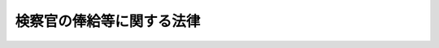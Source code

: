 .. _S23HO076:

==========================
検察官の俸給等に関する法律
==========================

.. raw:: html
    
    
    <b>検察官の俸給等に関する法律<br>
    （昭和二十三年七月一日法律第七十六号）</b><br><br><div align="right">最終改正：平成二四年二月二九日法律第五号</div><br><p>
    </p><div class="item"><b><a name="1000000000000000000000000000000000000000000000000100000000000000000000000000000">第一条</a>
    </b>
    <a name="1000000000000000000000000000000000000000000000000100000000001000000000000000000"></a>
    　検察官の給与に関しては、<a href="/cgi-bin/idxrefer.cgi?H_FILE=%8f%ba%93%f1%93%f1%96%40%98%5a%88%ea&amp;REF_NAME=%8c%9f%8e%40%92%a1%96%40&amp;ANCHOR_F=&amp;ANCHOR_T=" target="inyo">検察庁法</a>
    （昭和二十二年法律第六十一号）及びこの法律に定めるものを除き、検事総長、次長検事及び検事長については、<a href="/cgi-bin/idxrefer.cgi?H_FILE=%8f%ba%93%f1%8e%6c%96%40%93%f1%8c%dc%93%f1&amp;REF_NAME=%93%c1%95%ca%90%45%82%cc%90%45%88%f5%82%cc%8b%8b%97%5e%82%c9%8a%d6%82%b7%82%e9%96%40%97%a5&amp;ANCHOR_F=&amp;ANCHOR_T=" target="inyo">特別職の職員の給与に関する法律</a>
    （昭和二十四年法律第二百五十二号）<a href="/cgi-bin/idxrefer.cgi?H_FILE=%8f%ba%93%f1%8e%6c%96%40%93%f1%8c%dc%93%f1&amp;REF_NAME=%91%e6%88%ea%8f%f0%91%e6%88%ea%8d%86&amp;ANCHOR_F=1000000000000000000000000000000000000000000000000100000000001000000001000000000&amp;ANCHOR_T=1000000000000000000000000000000000000000000000000100000000001000000001000000000#1000000000000000000000000000000000000000000000000100000000001000000001000000000" target="inyo">第一条第一号</a>
    から<a href="/cgi-bin/idxrefer.cgi?H_FILE=%8f%ba%93%f1%8e%6c%96%40%93%f1%8c%dc%93%f1&amp;REF_NAME=%91%e6%8e%6c%8f%5c%93%f1%8d%86&amp;ANCHOR_F=1000000000000000000000000000000000000000000000000100000000001000000042000000000&amp;ANCHOR_T=1000000000000000000000000000000000000000000000000100000000001000000042000000000#1000000000000000000000000000000000000000000000000100000000001000000042000000000" target="inyo">第四十二号</a>
    までに掲げる者の例により、一号から八号までの俸給を受ける検事及び第九条に定める俸給月額の俸給又は一号若しくは二号の俸給を受ける副検事については、<a href="/cgi-bin/idxrefer.cgi?H_FILE=%8f%ba%93%f1%8c%dc%96%40%8b%e3%8c%dc&amp;REF_NAME=%88%ea%94%ca%90%45%82%cc%90%45%88%f5%82%cc%8b%8b%97%5e%82%c9%8a%d6%82%b7%82%e9%96%40%97%a5&amp;ANCHOR_F=&amp;ANCHOR_T=" target="inyo">一般職の職員の給与に関する法律</a>
    （昭和二十五年法律第九十五号）による指定職俸給表の適用を受ける職員の例により、その他の検察官については、一般官吏の例による。ただし、俸給の特別調整額、超過勤務手当、休日給、夜勤手当及び宿日直手当は、これを支給しない。
    </div>
    <div class="item"><b><a name="1000000000000000000000000000000000000000000000000100000000002000000000000000000">２</a>
    </b>
    　次長検事及び検事長には、一般官吏の例により、単身赴任手当を支給する。
    </div>
    <div class="item"><b><a name="1000000000000000000000000000000000000000000000000100000000003000000000000000000">３</a>
    </b>
    　寒冷地に在勤する検事長には、一般官吏の例により、寒冷地手当を支給する。
    </div>
    
    <p>
    </p><div class="item"><b><a name="1000000000000000000000000000000000000000000000000200000000000000000000000000000">第二条</a>
    </b>
    <a name="1000000000000000000000000000000000000000000000000200000000001000000000000000000"></a>
    　検察官の俸給月額は、別表による。
    </div>
    
    <p>
    </p><div class="item"><b><a name="1000000000000000000000000000000000000000000000000300000000000000000000000000000">第三条</a>
    </b>
    <a name="1000000000000000000000000000000000000000000000000300000000001000000000000000000"></a>
    　法務大臣は、初任給、昇給その他検察官の給与に関する事項について必要な準則を定め、これに従つて各検察官の受くべき俸給の号等を定める。
    </div>
    <div class="item"><b><a name="1000000000000000000000000000000000000000000000000300000000002000000000000000000">２</a>
    </b>
    　前項に規定する準則は、法務大臣が総務大臣と協議して、これを定める。
    </div>
    
    <p>
    </p><div class="item"><b><a name="1000000000000000000000000000000000000000000000000400000000000000000000000000000">第四条</a>
    </b>
    <a name="1000000000000000000000000000000000000000000000000400000000001000000000000000000"></a>
    　<a href="/cgi-bin/idxrefer.cgi?H_FILE=%8f%ba%93%f1%93%f1%96%40%98%5a%88%ea&amp;REF_NAME=%8c%9f%8e%40%92%a1%96%40%91%e6%93%f1%8f%5c%8e%6c%8f%f0&amp;ANCHOR_F=1000000000000000000000000000000000000000000000002400000000000000000000000000000&amp;ANCHOR_T=1000000000000000000000000000000000000000000000002400000000000000000000000000000#1000000000000000000000000000000000000000000000002400000000000000000000000000000" target="inyo">検察庁法第二十四条</a>
    の規定により欠位を待つことを命ぜられた検察官には、引き続き扶養手当、地域手当、広域異動手当、住居手当、期末手当及び寒冷地手当を支給する。
    </div>
    
    
    <br><a name="5000000000000000000000000000000000000000000000000000000000000000000000000000000"></a>
    　　　<a name="5000000001000000000000000000000000000000000000000000000000000000000000000000000"><b>附　則</b></a>
    <br><p>
    </p><div class="item"><b>第五条</b>
    　この法律は、公布の日から、これを施行する。
    </div>
    
    <p>
    </p><div class="item"><b>第六条</b>
    　この法律の規定による俸給その他の給与（旅費を除く。）は、昭和二十三年一月一日に遡及してこれを支給する。
    </div>
    <div class="item"><b>２</b>
    　昭和二十三年一月一日以後すでに支給された俸給その他の給与は、前項の規定により支給されるべき俸給その他の給与の内払とみなし、これを超える額（退職手当及び死亡賜金にかかる部分の金額を除く。）は、所得税法（昭和二十二年法律第二十七号）の適用については、同法第三十八条第一項第五号の給与とみなす。
    </div>
    
    <p>
    </p><div class="item"><b>第七条</b>
    　検察官の俸給等の応急的措置に関する法律（昭和二十二年法律第六十六号）は、これを廃止する。
    </div>
    
    <p>
    </p><div class="item"><b>第八条</b>
    　この法律の規定は、国家公務員法の如何なる条項をも廃止し、若しくは修正し、又はこれに代わるものではない。
    </div>
    
    <p>
    </p><div class="item"><b>第九条
    
    <br>　　　<a name="5000000002000000000000000000000000000000000000000000000000000000000000000000000"><b>附　則　（昭和二四年一二月一二日法律第二五四号）</b></a>
    <br></b><p>
    　この法律は、公布の日から施行する。
    </p></div>
    
    <br>　　　<a name="5000000003000000000000000000000000000000000000000000000000000000000000000000000"><b>附　則　（昭和二五年五月一五日法律第一八一号）　抄</b></a>
    <br><p>
    　この法律は、公布の日から施行し、昭和二十五年四月一日から適用する。
    
    
    <br>　　　<a name="5000000004000000000000000000000000000000000000000000000000000000000000000000000"><b>附　則　（昭和二七年七月三一日法律第二六八号）　抄</b></a>
    <br></p><p></p><div class="item"><b>１</b>
    　この法律は、昭和二十七年八月一日から施行する。
    </div>
    
    <br>　　　<a name="5000000005000000000000000000000000000000000000000000000000000000000000000000000"><b>附　則　（昭和二七年一二月二五日法律第三二七号）</b></a>
    <br><p></p><div class="item"><b>１</b>
    　この法律は、公布の日から施行し、第九条及び別表の改正規定は、昭和二十七年十一月一日から適用する。
    </div>
    <div class="item"><b>２</b>
    　検察官が昭和二十七年十一月一日以後の分としてすでに支給を受けた俸給その他の給与は、この法律による俸給その他の給与の内払とみなす。
    </div>
    
    <br>　　　<a name="5000000006000000000000000000000000000000000000000000000000000000000000000000000"><b>附　則　（昭和三二年六月一日法律第一五七号）</b></a>
    <br><p></p><div class="item"><b>１</b>
    　この法律は、公布の日から施行し、昭和三十二年四月一日から適用する。
    </div>
    <div class="item"><b>２</b>
    　昭和三十二年三月三十一日において改正前の別表に掲げる八号から十八号までの俸給を受ける検事及び二号から十四号までの俸給を受ける副検事の同年四月一日における俸給の号は、次の表に定めるとおりとする。同日以後この法律の施行の日までの間に改正前の別表に掲げる八号から十八号までの俸給を受けるに至つた検事及び二号から十四号までの俸給を受けるに至つた副検事のその受けるに至つた日における号についても、同様である。<br><table border><tr valign="top"><td>
    区分</td>
    <td>
    改正前の別表による俸給の号</td>
    <td>
    改正後の別表による俸給の号</td>
    </tr><tr valign="top"><td rowspan="11">
    検事</td>
    <td>
    八号</td>
    <td>
    七号</td>
    </tr><tr valign="top"><td>
    九号</td>
    <td>
    八号</td>
    </tr><tr valign="top"><td>
    十号</td>
    <td>
    九号</td>
    </tr><tr valign="top"><td>
    十一号</td>
    <td>
    十号</td>
    </tr><tr valign="top"><td>
    十二号</td>
    <td>
    十一号</td>
    </tr><tr valign="top"><td>
    十三号</td>
    <td>
    十二号</td>
    </tr><tr valign="top"><td>
    十四号</td>
    <td>
    十三号</td>
    </tr><tr valign="top"><td>
    十五号</td>
    <td>
    十三号</td>
    </tr><tr valign="top"><td>
    十六号</td>
    <td>
    十四号</td>
    </tr><tr valign="top"><td>
    十七号</td>
    <td>
    十五号</td>
    </tr><tr valign="top"><td>
    十八号</td>
    <td>
    十六号</td>
    </tr><tr valign="top"><td rowspan="13">
    副検事</td>
    <td>
    二号</td>
    <td>
    一号</td>
    </tr><tr valign="top"><td>
    三号</td>
    <td>
    二号</td>
    </tr><tr valign="top"><td>
    四号</td>
    <td>
    三号</td>
    </tr><tr valign="top"><td>
    五号</td>
    <td>
    四号</td>
    </tr><tr valign="top"><td>
    六号</td>
    <td>
    五号</td>
    </tr><tr valign="top"><td>
    七号</td>
    <td>
    六号</td>
    </tr><tr valign="top"><td>
    八号</td>
    <td>
    七号</td>
    </tr><tr valign="top"><td>
    九号</td>
    <td>
    七号</td>
    </tr><tr valign="top"><td>
    十号</td>
    <td>
    八号</td>
    </tr><tr valign="top"><td>
    十一号</td>
    <td>
    九号</td>
    </tr><tr valign="top"><td>
    十二号</td>
    <td>
    十号</td>
    </tr><tr valign="top"><td>
    十三号</td>
    <td>
    十一号</td>
    </tr><tr valign="top"><td>
    十四号</td>
    <td>
    十二号</td>
    </tr></table><br></div>
    <div class="item"><b>３</b>
    　検察官が昭和三十二年四月一日以後の分としてすでに支給を受けた俸給その他の給与は、この法律による俸給その他の給与の内払とみなす。
    </div>
    
    <br>　　　<a name="5000000007000000000000000000000000000000000000000000000000000000000000000000000"><b>附　則　（昭和三四年三月三一日法律第七四号）</b></a>
    <br><p></p><div class="item"><b>１</b>
    　この法律中第二条及び第三条の規定は昭和三十四年十月一日から、その他の規定は同年四月一日から施行する。
    </div>
    <div class="item"><b>２</b>
    　昭和三十四年三月三十一日において第一条の規定による改正前の検察官の俸給等に関する法律第九条に定める俸給月額の俸給を受ける検事は、同年四月一日において別表に掲げる三号の俸給を受けるものとし、同年三月三十一日において第一条の規定による改正前の同法別表に展げる一号から十六号までの俸給を受ける検事の同年四月一日における俸給の号は、それぞれ四号、五号、六号、七号、八号、九号、十号、十一号、十二号、十三号、十四号、十五号、十六号、十七号、十八号及び十九号とする。
    </div>
    
    <br>　　　<a name="5000000008000000000000000000000000000000000000000000000000000000000000000000000"><b>附　則　（昭和三八年一二月二〇日法律第一七七号）　抄</b></a>
    <br><p></p><div class="item"><b>１</b>
    　この法律は、公布の日から施行し、昭和三十八年十月一日から適用する。
    </div>
    <div class="item"><b>２</b>
    　検察官が昭和三十八年十月一日以後の分として支給を受けた俸給その他の給与は、この法律による改正後の検察官の俸給等に関する法律の規定による俸給その他の給与の内払とみなす。
    </div>
    
    <br>　　　<a name="5000000009000000000000000000000000000000000000000000000000000000000000000000000"><b>附　則　（昭和三九年七月二日法律第一三三号）　抄</b></a>
    <br><p></p><div class="item"><b>１</b>
    　この法律は、公布の日から施行する。
    </div>
    
    <br>　　　<a name="5000000010000000000000000000000000000000000000000000000000000000000000000000000"><b>附　則　（昭和三九年一二月一七日法律第一七七号）</b></a>
    <br><p></p><div class="item"><b>１</b>
    　この法律は、公布の日から施行する。ただし、第二条及び第三条の規定は、昭和四十年四月一日から施行する。
    </div>
    <div class="item"><b>２</b>
    　第一条の規定による改正後の検察官の俸給等に関する法律の規定は、昭和三十九年九月一日から適用する。
    </div>
    <div class="item"><b>３</b>
    　昭和三十九年八月三十一日において第一条の規定による改正前の検察官の俸給等に関する法律第九条に定める各俸給月額の俸給又は同法別表に掲げる各号の俸給を受ける検事及び副検事の同年九月一日における俸給の号は、次の表に定めるとおりとする。同日以後この法律の施行の日までの間に同表中欄に掲げる各俸給月額又は各号の俸給を受けるに至つた検事及び副検事のその受けるに至つた日における俸給の号についても、同様である。<br><table border><tr valign="top"><td>
    区分</td>
    <td>
    改正前の俸給月額又は俸給の号</td>
    <td>
    改正後の俸給月額又は俸給の号</td>
    </tr><tr valign="top"><td rowspan="20">
    検事</td>
    <td>
    特号</td>
    <td>
    一号</td>
    </tr><tr valign="top"><td>
    一号</td>
    <td>
    三号</td>
    </tr><tr valign="top"><td>
    二号</td>
    <td>
    三号</td>
    </tr><tr valign="top"><td>
    三号</td>
    <td>
    四号</td>
    </tr><tr valign="top"><td>
    四号</td>
    <td>
    五号</td>
    </tr><tr valign="top"><td>
    五号</td>
    <td>
    六号</td>
    </tr><tr valign="top"><td>
    六号</td>
    <td>
    七号</td>
    </tr><tr valign="top"><td>
    七号</td>
    <td>
    八号</td>
    </tr><tr valign="top"><td>
    八号</td>
    <td>
    九号</td>
    </tr><tr valign="top"><td>
    九号</td>
    <td>
    十号</td>
    </tr><tr valign="top"><td>
    十号</td>
    <td>
    十一号</td>
    </tr><tr valign="top"><td>
    十一号</td>
    <td>
    十二号</td>
    </tr><tr valign="top"><td>
    十二号</td>
    <td>
    十三号</td>
    </tr><tr valign="top"><td>
    十三号</td>
    <td>
    十四号</td>
    </tr><tr valign="top"><td>
    十四号</td>
    <td>
    十五号</td>
    </tr><tr valign="top"><td>
    十五号</td>
    <td>
    十六号</td>
    </tr><tr valign="top"><td>
    十六号</td>
    <td>
    十七号</td>
    </tr><tr valign="top"><td>
    十七号</td>
    <td>
    十八号</td>
    </tr><tr valign="top"><td>
    十八号</td>
    <td>
    十九号</td>
    </tr><tr valign="top"><td>
    十九号</td>
    <td>
    二十号</td>
    </tr><tr valign="top"><td rowspan="14">
    副検事</td>
    <td>
    八二、一〇〇円</td>
    <td>
    三号</td>
    </tr><tr valign="top"><td>
    七一、六〇〇円</td>
    <td>
    四号</td>
    </tr><tr valign="top"><td>
    一号</td>
    <td>
    五号</td>
    </tr><tr valign="top"><td>
    二号</td>
    <td>
    六号</td>
    </tr><tr valign="top"><td>
    三号</td>
    <td>
    七号</td>
    </tr><tr valign="top"><td>
    四号</td>
    <td>
    八号</td>
    </tr><tr valign="top"><td>
    五号</td>
    <td>
    九号</td>
    </tr><tr valign="top"><td>
    六号</td>
    <td>
    十号</td>
    </tr><tr valign="top"><td>
    七号</td>
    <td>
    十一号</td>
    </tr><tr valign="top"><td>
    八号</td>
    <td>
    十二号</td>
    </tr><tr valign="top"><td>
    九号</td>
    <td>
    十三号</td>
    </tr><tr valign="top"><td>
    十号</td>
    <td>
    十四号</td>
    </tr><tr valign="top"><td>
    十一号</td>
    <td>
    十五号</td>
    </tr><tr valign="top"><td>
    十二号</td>
    <td>
    十六号</td>
    </tr></table><br></div>
    <div class="item"><b>４</b>
    　検察官が昭和三十九年九月一日以後の分として支給を受けた俸給その他の給与は、第一条の規定による改正後の検察官の俸給等に関する法律の規定による俸給その他の給与の内払とみなす。この場合において、俸給の特別調整額は、俸給の内払とみなす。
    </div>
    
    <br>　　　<a name="5000000011000000000000000000000000000000000000000000000000000000000000000000000"><b>附　則　（昭和四〇年五月一八日法律第六九号）　抄</b></a>
    <br><p>
    </p><div class="arttitle">（施行期日）</div>
    <div class="item"><b>第一条</b>
    　この法律は、公布の日から起算して九十日をこえない範囲内で政令で定める日から施行する。
    </div>
    
    <br>　　　<a name="5000000012000000000000000000000000000000000000000000000000000000000000000000000"><b>附　則　（昭和四一年一二月二一日法律第一四三号）</b></a>
    <br><p></p><div class="item"><b>１</b>
    　この法律は、公布の日から施行し、改正後の検察官の俸給等に関する法律の規定は、昭和四十一年九月一日から適用する。
    </div>
    <div class="item"><b>２</b>
    　検察官が昭和四十一年九月一日以後の分として支給を受けた俸給その他の給与は、改正後の検察官の俸給等に関する法律の規定による俸給その他の給与の内払とみなす。
    </div>
    
    <br>　　　<a name="5000000013000000000000000000000000000000000000000000000000000000000000000000000"><b>附　則　（昭和四二年一二月二二日法律第一四五号）</b></a>
    <br><p></p><div class="item"><b>１</b>
    　この法律は、公布の日から施行し、改正後の検察官の俸給等に関する法律（以下「改正後の法律」という。）の規定は、昭和四十二年八月一日から適用する。
    </div>
    <div class="item"><b>２</b>
    　検察官が昭和四十二年八月一日以降の分として支給を受けた俸給その他の給与は、改正後の法律の規定による俸給その他の給与の内払とみなす。
    </div>
    
    <br>　　　<a name="5000000014000000000000000000000000000000000000000000000000000000000000000000000"><b>附　則　（昭和四三年一二月二一日法律第一〇九号）</b></a>
    <br><p></p><div class="item"><b>１</b>
    　この法律は、公布の日から施行し、この法律による改正後の検察官の俸給等に関する法律及び検察官の俸給等に関する法律の一部を改正する法律の規定は、昭和四十三年七月一日から適用する。
    </div>
    <div class="item"><b>２</b>
    　検察官が昭和四十三年七月一日以降の分として支給を受けた俸給その他の給与は、第一条の規定による改正後の検察官の俸給等に関する法律の規定による俸給その他の給与の内払とみなす。
    </div>
    
    <br>　　　<a name="5000000015000000000000000000000000000000000000000000000000000000000000000000000"><b>附　則　（昭和四四年一二月二日法律第七六号）</b></a>
    <br><p></p><div class="item"><b>１</b>
    　この法律は、公布の日から施行し、この法律による改正後の検察官の俸給等に関する法律及び検察官の俸給等に関する法律の一部を改正する法律の規定は、昭和四十四年六月一日から適用する。
    </div>
    <div class="item"><b>２</b>
    　検察官が昭和四十四年六月一日以降の分として支給を受けた俸給その他の給与は、第一条の規定による改正後の検察官の俸給等に関する法律の規定による俸給その他の給与の内払とみなす。
    </div>
    
    <br>　　　<a name="5000000016000000000000000000000000000000000000000000000000000000000000000000000"><b>附　則　（昭和四五年一二月一七日法律第一二三号）</b></a>
    <br><p></p><div class="item"><b>１</b>
    　この法律は、公布の日から施行し、第一条の規定による改正後の検察官の俸給等に関する法律の規定は、昭和四十五年五月一日（以下「切替日」という。）から適用する。
    </div>
    <div class="item"><b>２</b>
    　切替日の前日において第一条の規定による改正前の検察官の俸給等に関する法律別表（以下「改正前の別表」という。）に掲げる五号又は六号の俸給を受ける検事の切替日における俸給の号は、切替日の前日においてその者の受ける俸給月額等を基準として、法務大臣が内閣総理大臣と協議して定める。
    </div>
    <div class="item"><b>３</b>
    　切替日以後この法律の施行の日の前日までの間に改正前の別表に掲げる五号又は六号の俸給を受けるに至つた検事のその受けるに至つた日における俸給の号は、その日において改正前の別表によりその者の受ける俸給月額を基準として、法務大臣が内閣総理大臣と協議して定める。
    </div>
    <div class="item"><b>４</b>
    　検察官が切替日以後の分として支給を受けた俸給その他の給与は、第一条の規定による改正後の検察官の俸給等に関する法律の規定による俸給その他の給与の内払とみなす。
    </div>
    
    <br>　　　<a name="5000000017000000000000000000000000000000000000000000000000000000000000000000000"><b>附　則　（昭和四六年一二月一七日法律第一二七号）</b></a>
    <br><p></p><div class="item"><b>１</b>
    　この法律は、公布の日から施行し、この法律による改正後の検察官の俸給等に関する法律の規定は、昭和四十六年五月一日から適用する。
    </div>
    <div class="item"><b>２</b>
    　検察官が昭和四十六年五月一日以後の分として支給を受けた俸給その他の給与は、この法律による改正後の検察官の俸給等に関する法律の規定による俸給その他の給与の内払とみなす。
    </div>
    
    <br>　　　<a name="5000000018000000000000000000000000000000000000000000000000000000000000000000000"><b>附　則　（昭和四七年一一月一三日法律第一二二号）</b></a>
    <br><p></p><div class="item"><b>１</b>
    　この法律は、公布の日から施行し、この法律による改正後の検察官の俸給等に関する法律の規定は、昭和四十七年四月一日から適用する。
    </div>
    <div class="item"><b>２</b>
    　検察官が昭和四十七年四月一日以後の分として支給を受けた俸給その他の給与は、この法律による改正後の検察官の俸給等に関する法律の規定による俸給その他の給与の内払とみなす。
    </div>
    
    <br>　　　<a name="5000000019000000000000000000000000000000000000000000000000000000000000000000000"><b>附　則　（昭和四八年九月二六日法律第九九号）</b></a>
    <br><p></p><div class="item"><b>１</b>
    　この法律は、公布の日から施行し、この法律による改正後の検察官の俸給等に関する法律の規定は、昭和四十八年四月一日から適用する。
    </div>
    <div class="item"><b>２</b>
    　検察官が昭和四十八年四月一日以後の分として支給を受けた俸給その他の給与は、この法律による改正後の検察官の俸給等に関する法律の規定による俸給その他の給与の内払とみなす。
    </div>
    
    <br>　　　<a name="5000000020000000000000000000000000000000000000000000000000000000000000000000000"><b>附　則　（昭和四九年一二月二三日法律第一〇九号）</b></a>
    <br><p></p><div class="item"><b>１</b>
    　この法律は、公布の日から施行し、この法律による改正後の検察官の俸給等に関する法律の規定は、昭和四十九年四月一日から適用する。
    </div>
    <div class="item"><b>２</b>
    　検察官が昭和四十九年四月一日以後の分として支給を受けた俸給その他の給与は、この法律による改正後の検察官の俸給等に関する法律の規定による俸給その他の給与の内払とみなす。
    </div>
    
    <br>　　　<a name="5000000021000000000000000000000000000000000000000000000000000000000000000000000"><b>附　則　（昭和五〇年一一月七日法律第七五号）</b></a>
    <br><p></p><div class="item"><b>１</b>
    　この法律は、公布の日から施行し、この法律による改正後の検察官の俸給等に関する法律の規定は、昭和五十年四月一日から適用する。
    </div>
    <div class="item"><b>２</b>
    　検察官が昭和五十年四月一日以後の分として支給を受けた俸給その他の給与は、この法律による改正後の検察官の俸給等に関する法律の規定による俸給その他の給与の内払とみなす。
    </div>
    
    <br>　　　<a name="5000000022000000000000000000000000000000000000000000000000000000000000000000000"><b>附　則　（昭和五一年一一月五日法律第八一号）</b></a>
    <br><p></p><div class="item"><b>１</b>
    　この法律は、公布の日から施行し、この法律による改正後の検察官の俸給等に関する法律の規定は、昭和五十一年四月一日から適用する。
    </div>
    <div class="item"><b>２</b>
    　検察官が昭和五十一年四月一日以後の分として支給を受けた俸給その他の給与は、この法律による改正後の検察官の俸給等に関する法律の規定による俸給その他の給与の内払とみなす。
    </div>
    
    <br>　　　<a name="5000000023000000000000000000000000000000000000000000000000000000000000000000000"><b>附　則　（昭和五二年一二月二一日法律第九二号）</b></a>
    <br><p></p><div class="item"><b>１</b>
    　この法律は、公布の日から施行し、この法律による改正後の検察官の俸給等に関する法律の規定は、昭和五十二年四月一日から適用する。
    </div>
    <div class="item"><b>２</b>
    　検察官が昭和五十二年四月一日以後の分として支給を受けた俸給その他の給与は、この法律による改正後の検察官の俸給等に関する法律の規定による俸給その他の給与の内払とみなす。
    </div>
    
    <br>　　　<a name="5000000024000000000000000000000000000000000000000000000000000000000000000000000"><b>附　則　（昭和五三年一〇月二一日法律第九四号）</b></a>
    <br><p></p><div class="item"><b>１</b>
    　この法律は、公布の日から施行し、この法律による改正後の検察官の俸給等に関する法律の規定は、昭和五十三年四月一日から適用する。
    </div>
    <div class="item"><b>２</b>
    　検事（検察官の俸給等に関する法律別表検事の項一号から八号までの俸給月額の俸給を受ける者を除く。）及び副検事（同法第九条に定める俸給月額又は同法別表副検事の項一号の俸給月額の俸給を受ける者を除く。）が昭和五十三年四月一日以後の分として支給を受けた俸給その他の給与は、この法律による改正後の検察官の俸給等に関する法律の規定による俸給その他の給与の内払とみなす。
    </div>
    
    <br>　　　<a name="5000000025000000000000000000000000000000000000000000000000000000000000000000000"><b>附　則　（昭和五四年一二月一二日法律第六一号）</b></a>
    <br><p></p><div class="item"><b>１</b>
    　この法律は、公布の日から施行し、この法律による改正後の検察官の俸給等に関する法律（以下「新法」という。）別表検事の項九号から二十号まで及び副検事の項二号から十六号までに係る部分の規定は昭和五十四年四月一日から、新法第九条、別表次長検事、東京高等検察庁検事長及びその他の検事長の項並びに別表検事の項一号から八号まで及び副検事の項一号に係る部分の規定は同年十月一日から適用する。
    </div>
    <div class="item"><b>２</b>
    　新法の規定を適用する場合においては、この法律による改正前の検察官の俸給等に関する法律の規定に基づいて支給された俸給その他の給与は、新法の規定による俸給その他の給与の内払とみなす。
    </div>
    
    <br>　　　<a name="5000000026000000000000000000000000000000000000000000000000000000000000000000000"><b>附　則　（昭和五五年一一月二九日法律第九八号）</b></a>
    <br><p></p><div class="item"><b>１</b>
    　この法律は、公布の日から施行し、この法律による改正後の検察官の俸給等に関する法律（以下「新法」という。）別表検事の項九号から二十号まで及び副検事の項二号から十六号までに係る部分の規定は昭和五十五年四月一日から、新法第九条、別表次長検事、東京高等検察庁検事長及びその他の検事長の項並びに別表検事の項一号から八号まで及び副検事の項一号に係る部分の規定は同年十月一日から適用する。
    </div>
    <div class="item"><b>２</b>
    　新法の規定を適用する場合においては、この法律による改正前の検察官の俸給等に関する法律の規定に基づいて支給された俸給その他の給与は、新法の規定による俸給その他の給与の内払とみなす。
    </div>
    
    <br>　　　<a name="5000000027000000000000000000000000000000000000000000000000000000000000000000000"><b>附　則　（昭和五六年一二月二四日法律第一〇〇号）</b></a>
    <br><p></p><div class="item"><b>１</b>
    　この法律は、公布の日から施行する。ただし、第九条の改正規定、同条の次に一条を加える改正規定並びに別表の改正規定中次長検事の項、東京高等検察庁検事長の項及びその他の検事長の項並びに検事の項一号から八号までに係る部分及び副検事の項一号に係る部分に係る部分は、昭和五十七年四月一日から施行する。
    </div>
    <div class="item"><b>２</b>
    　この法律による改正後の検察官の俸給等に関する法律（以下「新法」という。）別表検事の項九号から二十号まで及び副検事の項二号から十六号までに係る部分の規定は、昭和五十六年四月一日から適用する。
    </div>
    <div class="item"><b>３</b>
    　昭和五十六年四月一日から昭和五十七年三月三十一日までの間においては、新法別表検事の項九号から十二号までの俸給月額又は同表副検事の項二号から六号までの俸給月額の俸給を受ける者の俸給については、新法の規定及び前項の規定にかかわらず、その額は、従前の例による額とする。
    </div>
    <div class="item"><b>４</b>
    　新法の規定を適用する場合においては、この法律による改正前の検察官の俸給等に関する法律の規定に基づいて支給された俸給その他の給与は、新法の規定による俸給その他の給与の内払とみなす。
    </div>
    
    <br>　　　<a name="5000000028000000000000000000000000000000000000000000000000000000000000000000000"><b>附　則　（昭和五八年一一月二九日法律第七三号）</b></a>
    <br><p></p><div class="item"><b>１</b>
    　この法律は、公布の日から施行し、この法律による改正後の検察官の俸給等に関する法律（以下「新法」という。）の規定は、昭和五十八年四月一日から適用する。
    </div>
    <div class="item"><b>２</b>
    　新法の規定を適用する場合においては、この法律による改正前の検察官の俸給等に関する法律の規定に基づいて支給された俸給その他の給与は、新法の規定による俸給その他の給与の内払とみなす。
    </div>
    
    <br>　　　<a name="5000000029000000000000000000000000000000000000000000000000000000000000000000000"><b>附　則　（昭和五九年一二月二二日法律第八三号）</b></a>
    <br><p></p><div class="item"><b>１</b>
    　この法律は、公布の日から施行し、この法律による改正後の検察官の俸給等に関する法律（以下「新法」という。）の規定は、昭和五十九年四月一日から適用する。
    </div>
    <div class="item"><b>２</b>
    　新法の規定を適用する場合においては、この法律による改正前の検察官の俸給等に関する法律の規定に基づいて支給された俸給その他の給与は、新法の規定による俸給その他の給与の内払とみなす。
    </div>
    
    <br>　　　<a name="5000000030000000000000000000000000000000000000000000000000000000000000000000000"><b>附　則　（昭和六〇年一二月二一日法律第一〇一号）</b></a>
    <br><p></p><div class="item"><b>１</b>
    　この法律は、公布の日から施行する。ただし、第一条第一項の改正規定は、昭和六十一年一月一日から施行する。
    </div>
    <div class="item"><b>２</b>
    　この法律による改正後の検察官の俸給等に関する法律（以下「新法」という。）第九条及び別表の規定は、昭和六十年七月一日から適用する。
    </div>
    <div class="item"><b>３</b>
    　新法の規定を適用する場合においては、この法律による改正前の検察官の俸給等に関する法律の規定に基づいて支給された俸給その他の給与は、新法の規定による俸給その他の給与の内払とみなす。
    </div>
    
    <br>　　　<a name="5000000031000000000000000000000000000000000000000000000000000000000000000000000"><b>附　則　（昭和六一年一二月二二日法律第一〇五号）</b></a>
    <br><p></p><div class="item"><b>１</b>
    　この法律は、公布の日から施行し、この法律による改正後の検察官の俸給等に関する法律（以下「新法」という。）の規定は、昭和六十一年四月一日から適用する。
    </div>
    <div class="item"><b>２</b>
    　新法の規定を適用する場合においては、この法律による改正前の検察官の俸給等に関する法律の規定に基づいて支給された俸給その他の給与は、新法の規定による俸給その他の給与の内払とみなす。
    </div>
    
    <br>　　　<a name="5000000032000000000000000000000000000000000000000000000000000000000000000000000"><b>附　則　（昭和六二年一二月一五日法律第一一三号）</b></a>
    <br><p></p><div class="item"><b>１</b>
    　この法律は、公布の日から施行し、この法律による改正後の検察官の俸給等に関する法律（以下「新法」という。）の規定は、昭和六十二年四月一日から適用する。
    </div>
    <div class="item"><b>２</b>
    　新法の規定を適用する場合においては、この法律による改正前の検察官の俸給等に関する法律の規定に基づいて支給された俸給その他の給与は、新法の規定による俸給その他の給与の内払とみなす。
    </div>
    
    <br>　　　<a name="5000000033000000000000000000000000000000000000000000000000000000000000000000000"><b>附　則　（昭和六三年一二月二四日法律第一〇四号）</b></a>
    <br><p></p><div class="item"><b>１</b>
    　この法律は、公布の日から施行し、この法律による改正後の検察官の俸給等に関する法律（以下「新法」という。）の規定は、昭和六十三年四月一日から適用する。
    </div>
    <div class="item"><b>２</b>
    　新法の規定を適用する場合においては、この法律による改正前の検察官の俸給等に関する法律の規定に基づいて支給された俸給その他の給与は、新法の規定による俸給その他の給与の内払とみなす。
    </div>
    
    <br>　　　<a name="500000003400000000000000000000000000000000000%E7%B5%A6%E7%AD%89%E3%81%AB%E9%96%A2%E3%81%99%E3%82%8B%E6%B3%95%E5%BE%8B%EF%BC%88%E4%BB%A5%E4%B8%8B%E3%80%8C%E6%96%B0%E6%B3%95%E3%80%8D%E3%81%A8%E3%81%84%E3%81%86%E3%80%82%EF%BC%89%E3%81%AE%E8%A6%8F%E5%AE%9A%E3%81%AF%E3%80%81%E5%B9%B3%E6%88%90%E4%BA%8C%E5%B9%B4%E5%9B%9B%E6%9C%88%E4%B8%80%E6%97%A5%E3%81%8B%E3%82%89%E9%81%A9%E7%94%A8%E3%81%99%E3%82%8B%E3%80%82%0A&lt;/DIV&gt;%0A&lt;DIV%20class=" item><b>２</b>
    　新法の規定を適用する場合においては、この法律による改正前の検察官の俸給等に関する法律の規定に基づいて支給された俸給その他の給与は、新法の規定による俸給その他の給与の内払とみなす。
    
    
    <br>　　　</a><a name="5000000036000000000000000000000000000000000000000000000000000000000000000000000"><b>附　則　（平成三年一二月二四日法律第一〇六号）</b></a>
    <br><p></p><div class="item"><b>１</b>
    　この法律は、公布の日から施行し、この法律による改正後の検察官の俸給等に関する法律（以下「新法」という。）の規定は、平成三年四月一日から適用する。
    </div>
    <div class="item"><b>２</b>
    　新法の規定を適用する場合においては、この法律による改正前の検察官の俸給等に関する法律の規定に基づいて支給された俸給その他の給与は、新法の規定による俸給その他の給与の内払とみなす。
    </div>
    
    <br>　　　<a name="5000000037000000000000000000000000000000000000000000000000000000000000000000000"><b>附　則　（平成四年一二月一六日法律第九六号）</b></a>
    <br><p></p><div class="item"><b>１</b>
    　この法律は、公布の日から施行し、この法律による改正後の検察官の俸給等に関する法律（以下「新法」という。）の規定は、平成四年四月一日から適用する。
    </div>
    <div class="item"><b>２</b>
    　新法の規定を適用する場合においては、この法律による改正前の検察官の俸給等に関する法律の規定に基づいて支給された俸給その他の給与は、新法の規定による俸給その他の給与の内払とみなす。
    </div>
    
    <br>　　　<a name="5000000038000000000000000000000000000000000000000000000000000000000000000000000"><b>附　則　（平成五年一一月一二日法律第八六号）</b></a>
    <br><p></p><div class="item"><b>１</b>
    　この法律は、公布の日から施行し、この法律による改正後の検察官の俸給等に関する法律（以下「新法」という。）の規定は、平成五年四月一日から適用する。
    </div>
    <div class="item"><b>２</b>
    　新法の規定を適用する場合においては、この法律による改正前の検察官の俸給等に関する法律の規定に基づいて支給された俸給その他の給与は、新法の規定による俸給その他の給与の内払とみなす。
    </div>
    
    <br>　　　<a name="5000000039000000000000000000000000000000000000000000000000000000000000000000000"><b>附　則　（平成六年六月一五日法律第三三号）　抄</b></a>
    <br><p>
    </p><div class="arttitle">（施行期日）</div>
    <div class="item"><b>第一条</b>
    　この法律は、公布の日から起算して六月を超えない範囲内において政令で定める日から施行する。
    </div>
    
    <br>　　　<a name="5000000040000000000000000000000000000000000000000000000000000000000000000000000"><b>附　則　（平成六年一一月七日法律第九三号）</b></a>
    <br><p></p><div class="item"><b>１</b>
    　この法律は、公布の日から施行し、この法律による改正後の検察官の俸給等に関する法律（以下「新法」という。）の規定は、平成六年四月一日から適用する。
    </div>
    <div class="item"><b>２</b>
    　新法の規定を適用する場合においては、この法律による改正前の検察官の俸給等に関する法律の規定に基づいて支給された俸給その他の給与は、新法の規定による俸給その他の給与の内払とみなす。
    </div>
    
    <br>　　　<a name="5000000041000000000000000000000000000000000000000000000000000000000000000000000"><b>附　則　（平成七年一〇月二五日法律第一二〇号）</b></a>
    <br><p></p><div class="item"><b>１</b>
    　この法律は、公布の日から施行し、この法律による改正後の検察官の俸給等に関する法律（以下「新法」という。）の規定は、平成七年四月一日から適用する。
    </div>
    <div class="item"><b>２</b>
    　新法の規定を適用する場合においては、この法律による改正前の検察官の俸給等に関する法律の規定に基づいて支給された俸給その他の給与は、新法の規定による俸給その他の給与の内払とみなす。
    </div>
    
    <br>　　　<a name="5000000042000000000000000000000000000000000000000000000000000000000000000000000"><b>附　則　（平成八年一二月一一日法律第一一六号）</b></a>
    <br><p></p><div class="item"><b>１</b>
    　この法律は、公布の日から施行し、この法律による改正後の検察官の俸給等に関する法律（以下「新法」という。）の規定は、平成八年四月一日から適用する。
    </div>
    <div class="item"><b>２</b>
    　新法の規定を適用する場合においては、この法律による改正前の検察官の俸給等に関する法律の規定に基づいて支給された俸給その他の給与は、新法の規定による俸給その他の給与の内払とみなす。
    </div>
    
    <br>　　　<a name="5000000043000000000000000000000000000000000000000000000000000000000000000000000"><b>附　則　（平成九年一二月一〇日法律第一一六号）</b></a>
    <br><p></p><div class="item"><b>１</b>
    　この法律は、公布の日から施行する。ただし、次の各号に掲げる規定は、当該各号に定める日から施行する。
    <div class="number"><b>一</b>
    　　第四条の改正規定　平成十年一月一日
    </div>
    <div class="number"><b>二</b>
    　第九条の改正規定並びに別表の改正規定中検事総長の項、次長検事の項、東京高等検察庁検事長の項及びその他の検事長の項並びに検事の項一号から八号までに係る部分及び副検事の項一号に係る部分に係る部分　平成十年四月一日
    </div>
    </div>
    <div class="item"><b>２</b>
    　この法律による改正後の検察官の俸給等に関する法律（以下「新法」という。）別表検事の項九号から二十号まで及び副検事の項二号から十六号までに係る部分の規定は、平成九年四月一日から適用する。
    </div>
    <div class="item"><b>３</b>
    　新法の規定を適用する場合においては、この法律による改正前の検察官の俸給等に関する法律の規定に基づいて支給された俸給その他の給与は、新法の規定による俸給その他の給与の内払とみなす。
    </div>
    
    <br>　　　<a name="5000000044000000000000000000000000000000000000000000000000000000000000000000000"><b>附　則　（平成一〇年一〇月一六日法律第一二四号）</b></a>
    <br><p></p><div class="item"><b>１</b>
    　この法律は、公布の日から施行し、この法律による改正後の検察官の俸給等に関する法律（以下「新法」という。）の規定は、平成十年四月一日から適用する。
    </div>
    <div class="item"><b>２</b>
    　新法の規定を適用する場合においては、この法律による改正前の検察官の俸給等に関する法律の規定に基づいて支給された俸給その他の給与は、新法の規定による俸給その他の給与の内払とみなす。
    </div>
    
    <br>　　　<a name="5000000045000000000000000000000000000000000000000000000000000000000000000000000"><b>附　則　（平成一一年一一月二五日法律第一四五号）</b></a>
    <br><p></p><div class="item"><b>１</b>
    　この法律は、公布の日から施行し、この法律による改正後の検察官の俸給等に関する法律（以下「新法」という。）の規定は、平成十一年四月一日から適用する。
    </div>
    <div class="item"><b>２</b>
    　新法の規定を適用する場合においては、この法律による改正前の検察官の俸給等に関する法律の規定に基づいて支給された俸給その他の給与は、新法の規定による俸給その他の給与の内払とみなす。
    </div>
    
    <br>　　　<a name="5000000046000000000000000000000000000000000000000000000000000000000000000000000"><b>附　則　（平成一一年一二月二二日法律第一六〇号）　抄</b></a>
    <br><p>
    </p><div class="arttitle">（施行期日）</div>
    <div class="item"><b>第一条</b>
    　この法律（第二条及び第三条を除く。）は、平成十三年一月六日から施行する。
    </div>
    
    <br>　　　<a name="5000000047000000000000000000000000000000000000000000000000000000000000000000000"><b>附　則　（平成一四年一一月二七日法律第一一四号）</b></a>
    <br><p>
    　この法律は、公布の日の属する月の翌月の初日（公布の日が月の初日であるときは、その日）から施行する。
    
    
    <br>　　　<a name="5000000048000000000000000000000000000000000000000000000000000000000000000000000"><b>附　則　（平成一五年一〇月一六日法律第一四四号）</b></a>
    <br></p><p>
    　この法律は）の前日から引き続き副検事である者で、同日において第二条の規定による改正前の検察官の俸給等に関する法律別表（以下この条において「改正前の別表」という。）副検事の項二号から十六号までの俸給月額（以下この条において「旧俸給月額」という。）の俸給を受けていたものの一部施行日における俸給月額は、次の表の旧号欄に掲げる旧俸給月額に係る改正前の別表副検事の項の号に対応する次の表の新号欄に掲げる第二条の規定による改正後の検察官の俸給等に関する法律別表副検事の項の号の俸給月額とする。<br></p><table border><tr valign="top"><td>
    旧号</td>
    <td>
    新号</td>
    </tr><tr valign="top"><td>
    二号</td>
    <td>
    三号</td>
    </tr><tr valign="top"><td>
    三号</td>
    <td>
    四号</td>
    </tr><tr valign="top"><td>
    四号</td>
    <td>
    五号</td>
    </tr><tr valign="top"><td>
    五号</td>
    <td>
    六号</td>
    </tr><tr valign="top"><td>
    六号</td>
    <td>
    七号</td>
    </tr><tr valign="top"><td>
    七号</td>
    <td>
    八号</td>
    </tr><tr valign="top"><td>
    八号</td>
    <td>
    九号</td>
    </tr><tr valign="top"><td>
    九号</td>
    <td>
    十号</td>
    </tr><tr valign="top"><td>
    十号</td>
    <td>
    十一号</td>
    </tr><tr valign="top"><td>
    十一号</td>
    <td>
    十二号</td>
    </tr><tr valign="top"><td>
    十二号</td>
    <td>
    十三号</td>
    </tr><tr valign="top"><td>
    十三号</td>
    <td>
    十四号</td>
    </tr><tr valign="top"><td>
    十四号</td>
    <td>
    十五号</td>
    </tr><tr valign="top"><td>
    十五号</td>
    <td>
    十六号</td>
    </tr><tr valign="top"><td>
    十六号</td>
    <td>
    十七号</td>
    </tr></table><br><p>
    </p><div class="arttitle">（経過措置）</div>
    <div class="item"><b>第三条</b>
    　一部施行日の前日から引き続き検察官である者で、その受ける俸給月額が同日において受けていた俸給月額（検察官の俸給等に関する法律等の一部を改正する法律（平成二十四年法律第五号）の施行の日において次の各号に掲げる検察官である者にあっては、当該俸給月額に当該各号に定める割合を乗じて得た額とし、その額に一円未満の端数を生じたときはこれを切り捨てた額とする。以下この項において「基準額」という。）に達しないこととなるものには、平成二十六年三月三十一日までの間において、その受ける俸給月額が基準額に達するまでの間（検事総長及び東京高等検察庁検事長にあっては、平成二十二年三月三十一日までの間）、俸給月額のほか、その差額に相当する額を俸給として支給する。
    <div class="number"><b>一</b>
    　検事総長、次長検事、検事長、検察官の俸給等に関する法律別表検事の項一号から八号までの俸給月額の俸給を受ける検事及び同法第九条に定める俸給月額の俸給又は同表副検事の項一号若しくは二号の俸給月額の俸給を受ける副検事　百分の九十八・九四
    </div>
    <div class="number"><b>二</b>
    　検察官の俸給等に関する法律別表検事の項九号から十九号までの俸給月額の俸給を受ける検事及び同表副検事の項三号から十四号までの俸給月額の俸給を受ける副検事　百分の九十九・一
    </div>
    </div>
    <div class="item"><b>２</b>
    　一部施行日以降に新たに検察官となった者について、任用の事情等を考慮して前項の規定による俸給を支給される検察官との権衡上必要があると認められるときは、当該検察官には、法務大臣の定めるところにより、同項の規定に準じて、俸給を支給する。
    </div>
    <div class="item"><b>３</b>
    　次長検事又は検事長（東京高等検察庁検事長を除く。）で、前二項の規定による俸給を支給されるものには、検察官の俸給等に関する法律第一条第一項の規定によりその例によることとされる特別職の職。
    </div>
    <div class="item"><b>２</b>
    　新法の規定を適用する場合においては、この法律による改正前の検察官の俸給等に関する法律の規定に基づいて支給された俸給その他の給与は、新法の規定による俸給その他の給与の内払とみなす。
    </div>
    
    <br>　　　<a name="5000000053000000000000000000000000000000000000000000000000000000000000000000000"><b>附　則　（平成二一年五月二九日法律第四一号）　抄</b></a>
    <br><p>
    </p><div class="arttitle">（施行期日）</div>
    <div class="item"><b>第一条</b>
    　この法律は、公布の日から施行する。
    </div>
    
    <br>　　　<a name="5000000054000000000000000000000000000000000000000000000000000000000000000000000"><b>附　則　（平成二一年一一月三〇日法律第九一号）</b></a>
    <br><p>
    　この法律は、公布の日の属する月の翌月の初日（公布の日が月の初日であるときは、その日）から施行する。
    
    
    <br>　　　<a name="5000000055000000000000000000000000000000000000000000000000000000000000000000000"><b>附　則　（平成二二年一一月三〇日法律第五八号）</b></a>
    <br></p><p>
    　この法律は、公布の日の属する月の翌月の初日（公布の日が月の初日であるときは、その日）から施行する。
    
    
    <br>　　　<a name="5000000056000000000000000000000000000000000000000000000000000000000000000000000"><b>附　則　（平成二四年二月二九日法律第五号）</b></a>
    <br></p><p>
    </p><div class="arttitle">（施行期日）</div>
    <div class="item"><b>第一条</b>
    　この法律は、公布の日の属する月の翌月の初日（公布の日が月の初日であるときは、その日）から施行する。ただし、第二条及び次条から附則第六条までの規定は、平成二十四年四月一日から施行する。
    </div>
    
    <p>
    </p><div class="arttitle">（検察官の平均給与額に関する国家公務員災害補償法の適用の特例）</div>
    <div class="item"><b>第二条</b>
    　前条ただし書に規定する規定の施行の日から平成二十六年三月三十一日までの間（次条及び附則第四条において「特例期間」という。）においては、国家公務員災害補償法（昭和二十六年法律第百九十一号）第四条第四項の規定に基づき計算される検察官の平均給与額は、同項及び同項の人事院規則の規定にかかわらず、当該人事院規則において検察官に対して現実に支給された給与の額を基礎として計算することとされている場合を除き、検察官の俸給等に関する法律第十条第一項及び同法第一条第一項の規定によりその例によることとされる国家公務員の給与の改定及び臨時特例に関する法律（平成二十四年法律第二号）第九条第二項の規定により給与の支給に当たって減ずることとされる額に相当する額を減じた給与の額を基礎として当該人事院規則の規定の例により計算した額とする。
    </div>
    
    <p>
    </p><div class="arttitle">（検察官の給与に関する国際機関等に派遣される一般職の国家公務員の処遇等に関する法律の適用の特例）</div>
    <div class="item"><b>第三条</b>
    　特例期間においては、検察官の給与に関する国際機関等に派遣される一般職の国家公務員の処遇等に関する法律（昭和四十五年法律第百十七号）第五条第一項の規定の適用については、同項中「期末手当」とあるのは、「期末手当の額（これらの給与のうち、検察官の俸給等に関する法律第十条第一項及び同法第一条第一項の規定によりその例によることとされる国家公務員の給与の改定及び臨時特例に関する法律（平成二十四年法律第二号）第九条第二項の規定の適用があるものについては、当該額からこれらの規定により支給に当たつて減ずることとされる額に相当する額を減じた額とする。）」とする。
    </div>
    
    <p>
    </p><div class="arttitle">（検察官の給与に関する法科大学院への裁判官及び検察官その他の一般職の国家公務員の派遣に関する法律の適用の特例）</div>
    <div class="item"><b>第四条</b>
    　特例期間額を減じた額とする。）」とする。
    </div>
    
    <p>
    </p><div class="arttitle">（端数計算）</div>
    <div class="item"><b>第五条</b>
    　前三条の規定により給与の支給に当たって減ずることとされる額を算定する場合において、当該額に一円未満の端数を生じたときは、これを切り捨てるものとする。
    </div>
    
    <p>
    </p><div class="arttitle">（政令への委任）</div>
    <div class="item"><b>第六条</b>
    　附則第二条から前条までに定めるもののほか、この法律の施行に関し必要な事項は、政令で定める。
    </div>
    
    <br><br><a name="3000000001000000000000000000000000000000000000000000000000000000000000000000000">別表　（第二条関係）</a>
    <br><br><table border><tr valign="top"><td colspan="2">
    区分</td>
    <td>
    俸給月額</td>
    </tr><tr valign="top"><td colspan="2">
    検事総長</td>
    <td>
    一、四九五、〇〇〇円</td>
    </tr><tr valign="top"><td colspan="2">
    次長検事</td>
    <td>
    一、二二二、〇〇〇円</td>
    </tr><tr valign="top"><td colspan="2">
    東京高等検察庁検事長</td>
    <td>
    一、三二八、〇〇〇円</td>
    </tr><tr valign="top"><td colspan="2">
    その他の検事長</td>
    <td>
    一、二二二、〇〇〇円</td>
    </tr><tr valign="top"><td rowspan="20">
    検事</td>
    <td>
    一号</td>
    <td>
    一、一九八、〇〇〇円</td>
    </tr><tr valign="top"><td>
    二号</td>
    <td>
    一、〇五五、〇〇〇円</td>
    </tr><tr valign="top"><td>
    三号</td>
    <td>
    九八四、〇〇〇円</td>
    </tr><tr valign="top"><td>
    四号</td>
    <td>
    八三四、〇〇〇円</td>
    </tr><tr valign="top"><td>
    五号</td>
    <td>
    七二〇、〇〇〇円</td>
    </tr><tr valign="top"><td>
    六号</td>
    <td>
    六四六、〇〇〇円</td>
    </tr><tr valign="top"><td>
    七号</td>
    <td>
    五八五、〇〇〇円</td>
    </tr><tr valign="top"><td>
    八号</td>
    <td>
    五二六、〇〇〇円</td>
    </tr><tr valign="top"><td>
    九号</td>
    <td>
    四二六、九〇〇円</td>
    </tr><tr valign="top"><td>
    十号</td>
    <td>
    三九二、五〇〇円</td>
    </tr><tr valign="top"><td>
    十一号</td>
    <td>
    三六八、九〇〇円</td>
    </tr><tr valign="top"><td>
    十二号</td>
    <td>
    三四五、一〇〇円</td>
    </tr><tr valign="top"><td>
    十三号</td>
    <td>
    三二二、二〇〇円</td>
    </tr><tr valign="top"><td>
    十四号</td>
    <td>
    三〇六、四〇〇円</td>
    </tr><tr valign="top"><td>
    十五号</td>
    <td>
    二八八、二〇〇円</td>
    </tr><tr valign="top"><td>
    十六号</td>
    <td>
    二七七、六〇〇円</td>
    </tr><tr valign="top"><td>
    十七号</td>
    <td>
    二五三、八〇〇円</td>
    </tr><tr valign="top"><td>
    十八号</td>
    <td>
    二四四、八〇〇円</td>
    </tr><tr valign="top"><td>
    十九号</td>
    <td>
    二三四、三〇〇円</td>
    </tr><tr valign="top"><td>
    二十号</td>
    <td>
    二二七、〇〇〇円</td>
    </tr><tr valign="top"><td rowspan="17">
    副検事</td>
    <td>
    一号</td>
    <td>
    五八五、〇〇〇円</td>
    </tr><tr valign="top"><td>
    二号</td>
    <td>
    五二六、〇〇〇円</td>
    </tr><tr valign="top"><td>
    三号</td>
    <td>
    四四四、七〇〇円</td>
    </tr><tr valign="top"><td>
    四号</td>
    <td>
    四二六、九〇〇円</td>
    </tr><tr valign="top"><td>
    五号</td>
    <td>
    三九二、五〇〇円</td>
    </tr><tr valign="top"><td>
    六号</td>
    <td>
    三六八、九〇〇円</td>
    </tr><tr valign="top"><td>
    七号</td>
    <td>
    三四五、一〇〇円</td>
    </tr><tr valign="top"><td>
    八号</td>
    <td>
    三二二、二〇〇円</td>
    </tr><tr valign="top"><td>
    九号</td>
    <td>
    三〇六、四〇〇円</td>
    </tr><tr valign="top"><td>
    十号</td>
    <td>
    二八八、二〇〇円</td>
    </tr><tr valign="top"><td>
    十一号</td>
    <td>
    二七七、六〇〇円</td>
    </tr><tr valign="top"><td>
    十二号</td>
    <td>
    二五三、八〇〇円</td>
    </tr><tr valign="top"><td>
    十三号</td>
    <td>
    二四四、八〇〇円</td>
    </tr><tr valign="top"><td>
    十四号</td>
    <td>
    二三四、三〇〇円</td>
    </tr><tr valign="top"><td>
    十五号</td>
    <td>
    二二七、〇〇〇円</td>
    </tr><tr valign="top"><td>
    十六号</td>
    <td>
    二一五、〇〇〇円</td>
    </tr><tr valign="top"><td>
    十七号</td>
    <td>
    二〇六、六〇〇円</td>
    </tr></table><br><br>